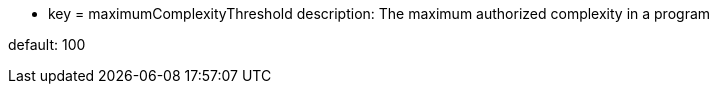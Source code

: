 * key = maximumComplexityThreshold	
description: The maximum authorized complexity in a program

default: 100
